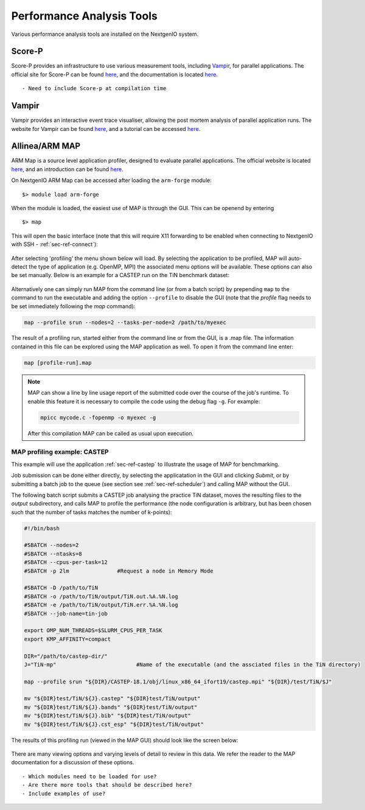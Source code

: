 .. _sec-ref-perftools:

Performance Analysis Tools
==========================

Various performance analysis tools are installed on the 
NextgenIO system. 

Score-P
~~~~~~~

Score-P provides an infrastructure to use various measurement
tools, including `Vampir`_, for parallel applications. 
The official site for Score-P can be found `here
<https://www.vi-hps.org/projects/score-p/>`__, and the 
documentation is located `here <http://scorepci.pages.
jsc.fz-juelich.de/scorep-pipelines/docs/scorep-5.0/html/>`__.

::

    - Need to include Score-p at compilation time


Vampir
~~~~~~

Vampir provides an interactive event trace visualiser, allowing
the post mortem analysis of parallel application runs. The website
for Vampir can be found `here <https://vampir.eu>`__, and a tutorial
can be accessed `here <https://vampir.eu/tutorial>`__.


Allinea/ARM MAP
~~~~~~~~~~~~~~~

ARM Map is a source level application profiler, designed to 
evaluate parallel applications. The official website is located 
`here <https://www.arm.com/products/development-tools/server-and
-hpc/forge/map>`__, and an introduction can be found `here <https:
//developer.arm.com/docs/101136/latest/map/getting-started>`__.

On NextgenIO ARM Map can be accessed after loading the ``arm-forge`` 
module:

::

    $> module load arm-forge

When the module is loaded, the easiest use of MAP is through the
GUI. This can be openend by entering 

::

    $> map

This will open the basic interface (note that this will require 
X11 forwarding to be enabled when connecting to NextgenIO with 
SSH - :ref:`sec-ref-connect`):

.. figure:: ../images/armmap_begin.png
   :align: center
   :scale: 50%
   :alt: Screenshot of ARM GUI opening screen

After selecting 'profiling' the menu shown below will load.
By selecting the application to be profiled, MAP will auto-detect
the type of application (e.g. OpenMP, MPI) the associated menu
options will be available. These options can also be set 
manually. Below is an example for a CASTEP run on the TiN benchmark
dataset:

.. figure:: ../images/armmap_prof.png
   :align: center
   :scale: 80%
   :alt: Screenshot of ARM profiling GUI

Alternatively one can simply run MAP from the command line (or 
from a batch script) by prepending ``map`` to the command to run
the executable and adding the option ``--profile`` to disable the
GUI (note that the *profile* flag needs to be set immediately 
following the *map* command):

.. code:: bash

   map --profile srun --nodes=2 --tasks-per-node=2 /path/to/myexec 

The result of a profiling run, started either from the command line
or from the GUI, is a .map file. The information contained in this
file can be explored using the MAP application as well. To open it
from the command line enter:

.. code:: bash

   map [profile-run].map


.. note::

   MAP can show a line by line usage report of the submitted code 
   over the course of the job's runtime. To enable this feature it
   is necessary to compile the code using the debug flag ``-g``. For 
   example:

   .. code:: bash

      mpicc mycode.c -fopenmp -o myexec -g

   After this compilation MAP can be called as usual upon execution.
      

MAP profiling example: CASTEP
-----------------------------

This example will use the application :ref:`sec-ref-castep` to
illustrate the usage of MAP for benchmarking.

Job submission can be done either directly, by selecting the 
applicatation in the GUI and clicking *Submit*,  or by submitting
a batch job to the queue (see section see :ref:`sec-ref-scheduler`)
and calling MAP without the GUI.

The following batch script submits a CASTEP job analysing the 
practice TiN dataset, moves the resulting files to the *output*
subdirectory, and calls MAP to profile the performance (the node
configuration is arbitrary, but has been chosen such that the
number of tasks matches the number of k-points):

.. code:: bash

  #!/bin/bash

  #SBATCH --nodes=2
  #SBATCH --ntasks=8
  #SBATCH --cpus-per-task=12
  #SBATCH -p 2lm               #Request a node in Memory Mode

  #SBATCH -D /path/to/TiN
  #SBATCH -o /path/to/TiN/output/TiN.out.%A.%N.log
  #SBATCH -e /path/to/TiN/output/TiN.err.%A.%N.log
  #SBATCH --job-name=tin-job

  export OMP_NUM_THREADS=$SLURM_CPUS_PER_TASK
  export KMP_AFFINITY=compact

  DIR="/path/to/castep-dir/"
  J="TiN-mp"                         #Name of the executable (and the assciated files in the TiN directory)

  map --profile srun "${DIR}/CASTEP-18.1/obj/linux_x86_64_ifort19/castep.mpi" "${DIR}/test/TiN/$J"

  mv "${DIR}test/TiN/${J}.castep" "${DIR}test/TiN/output"
  mv "${DIR}test/TiN/${J}.bands" "${DIR}test/TiN/output"
  mv "${DIR}test/TiN/${J}.bib" "${DIR}test/TiN/output"
  mv "${DIR}test/TiN/${J}.cst_esp" "${DIR}test/TiN/output"

The results of this profiling run (viewed in the MAP GUI) should
look like the screen below:

.. figure:: ../images/armmap_tinres.png
   :align: center
   :scale: 50%
   :alt: Screenshot of ARM GUI results for CASTEP TiN dataset

There are many viewing options and varying levels of detail to 
review in this data. We refer the reader to the MAP documentation
for a discussion of these options.

  
::

   - Which modules need to be loaded for use?
   - Are there more tools that should be described here?
   - Include examples of use?

